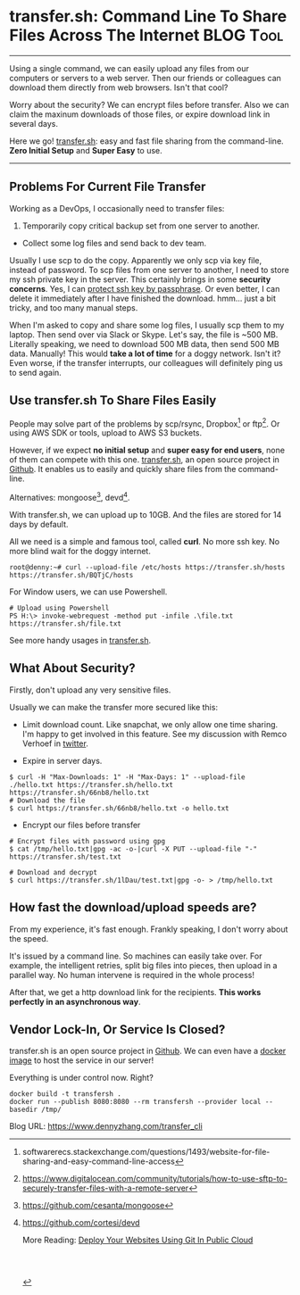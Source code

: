 * transfer.sh: Command Line To Share Files Across The Internet    :BLOG:Tool:
:PROPERTIES:
:type:   DevOps,Startup,Linux,Popular
:END:
---------------------------------------------------------------------
Using a single command, we can easily upload any files from our computers or servers to a web server. Then our friends or colleagues can download them directly from web browsers. Isn't that cool?

Worry about the security? We can encrypt files before transfer. Also we can claim the maxinum downloads of those files, or expire download link in several days.

Here we go! [[color:#c7254e][transfer.sh]]: easy and fast file sharing from the command-line. *Zero Initial Setup* and *Super Easy* to use.

[[image-blog:transfer.sh: Command Line To Share Files Across The Internet][https://www.dennyzhang.com/wp-content/uploads/denny/transfersh.png]]
---------------------------------------------------------------------
** Problems For Current File Transfer
Working as a DevOps, I occasionally need to transfer files:
1. Temporarily copy critical backup set from one server to another.
- Collect some log files and send back to dev team.

Usually I use scp to do the copy. Apparently we only scp via key file, instead of password. To scp files from one server to another, I need to store my ssh private key in the server. This certainly brings in some *security concerns*. Yes, I can [[https://www.dennyzhang.com/ssh_passphrase][protect ssh key by passphrase]]. Or even better, I can delete it immediately after I have finished the download. hmm... just a bit tricky, and too many manual steps.

When I'm asked to copy and share some log files, I usually scp them to my laptop. Then send over via Slack or Skype. Let's say, the file is ~500 MB. Literally speaking, we need to download 500 MB data, then send 500 MB data. Manually! This would *take a lot of time* for a doggy network. Isn't it? Even worse, if the transfer interrupts, our colleagues will definitely ping us to send again.
** Use transfer.sh To Share Files Easily
People may solve part of the problems by scp/rsync, Dropbox[1] or ftp[2]. Or using AWS SDK or tools, upload to AWS S3 buckets.

However, if we expect *no initial setup* and *super easy for end users*,  none of them can compete with this one. [[https://transfer.sh][transfer.sh]], an open source project in  [[https://github.com/dutchcoders/transfer.sh][Github]]. It enables us to easily and quickly share files from the command-line.

Alternatives: mongoose[3], devd[4].

With transfer.sh, we can upload up to 10GB. And the files are stored for 14 days by default.

[[image-blog:transfer.sh: Command Line To Share Files Across The Internet][https://www.dennyzhang.com/wp-content/uploads/denny/transfer_sh_diagram.png]]

All we need is a simple and famous tool, called *curl*. No more ssh key. No more blind wait for the doggy internet.
#+BEGIN_EXAMPLE
root@denny:~# curl --upload-file /etc/hosts https://transfer.sh/hosts
https://transfer.sh/BQTjC/hosts
#+END_EXAMPLE

For Window users, we can use Powershell.
#+BEGIN_EXAMPLE
# Upload using Powershell
PS H:\> invoke-webrequest -method put -infile .\file.txt https://transfer.sh/file.txt
#+END_EXAMPLE

See more handy usages in [[https://transfer.sh][transfer.sh]].
** What About Security?
Firstly, don't upload any very sensitive files.

Usually we can make the transfer more secured like this:
- Limit download count. Like snapchat, we only allow one time sharing. I'm happy to get involved in this feature. See my discussion with Remco Verhoef in [[https://twitter.com/dennyzhang001/status/776928640101523456][twitter]].
[[image-blog:transfer.sh: Command Line To Share Files Across The Internet][https://www.dennyzhang.com/wp-content/uploads/denny/transfer_twitter.png]]
- Expire in server days.
#+BEGIN_EXAMPLE
$ curl -H "Max-Downloads: 1" -H "Max-Days: 1" --upload-file ./hello.txt https://transfer.sh/hello.txt
https://transfer.sh/66nb8/hello.txt
# Download the file
$ curl https://transfer.sh/66nb8/hello.txt -o hello.txt
#+END_EXAMPLE
- Encrypt our files before transfer
#+BEGIN_EXAMPLE
# Encrypt files with password using gpg
$ cat /tmp/hello.txt|gpg -ac -o-|curl -X PUT --upload-file "-" https://transfer.sh/test.txt

# Download and decrypt
$ curl https://transfer.sh/1lDau/test.txt|gpg -o- > /tmp/hello.txt
#+END_EXAMPLE
** How fast the download/upload speeds are?
From my experience, it's fast enough. Frankly speaking, I don't worry about the speed.

It's issued by a command line. So machines can easily take over. For example, the intelligent retries, split big files into pieces, then upload in a parallel way. No human intervene is required in the whole process!

After that, we get a http download link for the recipients. *This works perfectly in an asynchronous way*.
** Vendor Lock-In, Or Service Is Closed?
transfer.sh is an open source project in [[https://github.com/dutchcoders/transfer.sh][Github]]. We can even have a [[https://github.com/dutchcoders/transfer.sh/#docker][docker image]] to host the service in our server!

Everything is under control now. Right?
#+BEGIN_EXAMPLE
docker build -t transfersh .
docker run --publish 8080:8080 --rm transfersh --provider local --basedir /tmp/
#+END_EXAMPLE

[1] softwarerecs.stackexchange.com/questions/1493/website-for-file-sharing-and-easy-command-line-access
[2] https://www.digitalocean.com/community/tutorials/how-to-use-sftp-to-securely-transfer-files-with-a-remote-server
[3] https://github.com/cesanta/mongoose
[4] https://github.com/cortesi/devd

More Reading: [[https://www.dennyzhang.com/deploy_by_git][Deploy Your Websites Using Git In Public Cloud]]
#+BEGIN_HTML
<a href="https://github.com/dennyzhang/www.dennyzhang.com/tree/master/posts/transfer_cli"><img align="right" width="200" height="183" src="https://www.dennyzhang.com/wp-content/uploads/denny/watermark/github.png" /></a>

<div id="the whole thing" style="overflow: hidden;">
<div style="float: left; padding: 5px"> <a href="https://www.linkedin.com/in/dennyzhang001"><img src="https://www.dennyzhang.com/wp-content/uploads/sns/linkedin.png" alt="linkedin" /></a></div>
<div style="float: left; padding: 5px"><a href="https://github.com/dennyzhang"><img src="https://www.dennyzhang.com/wp-content/uploads/sns/github.png" alt="github" /></a></div>
<div style="float: left; padding: 5px"><a href="https://www.dennyzhang.com/slack" target="_blank" rel="nofollow"><img src="https://slack.dennyzhang.com/badge.svg" alt="slack"/></a></div>
</div>

<br/><br/>
<a href="http://makeapullrequest.com" target="_blank" rel="nofollow"><img src="https://img.shields.io/badge/PRs-welcome-brightgreen.svg" alt="PRs Welcome"/></a>
#+END_HTML

Blog URL: https://www.dennyzhang.com/transfer_cli
* misc                                                             :noexport:
** #  --8<-------------------------- separator ------------------------>8--
** off-page SEO                                                    :noexport:
- find twitter users to @
@DutchCoders

search transfer.sh:

- twitter
https://twitter.com/search?q=transfer.sh&src=typd

- reddit:
https://www.reddit.com/r/linux/comments/53h5ep/easily_share_files_from_the_command_line_with/

- quora:
https://www.quora.com/Which-file-sharing-service-supports-command-line-upload

- v2ex:
https://www.v2ex.com/go/linux
** similar pages                                                   :noexport:
https://n0where.net/command-line-file-sharing-transfer-sh/
http://www.webupd8.org/2016/08/easily-share-files-from-command-line.html
http://www.linux-magazine.com/Online/Blogs/Productivity-Sauce/Transfer-Files-from-the-Command-Line-with-transfer.sh
http://www.linuxtoday.com/storage/easily-share-files-from-the-command-line-with-transfer.sh-160805090503.html
** #  --8<-------------------------- separator ------------------------>8--
** setup docker image                                              :noexport:
https://github.com/dutchcoders/transfer.sh/blob/master/Dockerfile

docker build -t transfersh .
docker run --publish 8080:8080 --rm transfersh --provider local --basedir /tmp/

npm install
bower install

apt-get install -y golang
apt-get install -y npm

cd /tmp/
git clone https://github.com/dutchcoders/transfer.sh.git
cd transfer.sh
** useful link                                                     :noexport:
https://transfer.sh
https://www.justbeamit.com
https://www.orzeszek.org/dev/transfer/
http://www.tpsort.com/similar-to/8084-top-15-transfer-sh-alternative-and-similar-softwares
http://www.webupd8.org/2016/08/easily-share-files-from-command-line.html
https://github.com/Fornax96/pdup

http://stackoverflow.com/questions/10044151/how-to-generate-a-temporary-url-to-upload-file-to-amazon-s3-with-boto-library
https://uploadcare.com/documentation/upload/

https://mega.nz
http://wetransfer.com
https://openload.co
- File share: https://www.seafile.com/en/home/
https://filehero.io


* org-mode configuration                                           :noexport:
#+STARTUP: overview customtime noalign logdone showall
#+DESCRIPTION: 
#+KEYWORDS: 
#+AUTHOR: Denny Zhang
#+EMAIL:  denny@dennyzhang.com
#+TAGS: noexport(n)
#+PRIORITIES: A D C
#+OPTIONS:   H:3 num:t toc:nil \n:nil @:t ::t |:t ^:t -:t f:t *:t <:t
#+OPTIONS:   TeX:t LaTeX:nil skip:nil d:nil todo:t pri:nil tags:not-in-toc
#+EXPORT_EXCLUDE_TAGS: exclude noexport
#+SEQ_TODO: TODO HALF ASSIGN | DONE BYPASS DELEGATE CANCELED DEFERRED
#+LINK_UP:   
#+LINK_HOME: 
